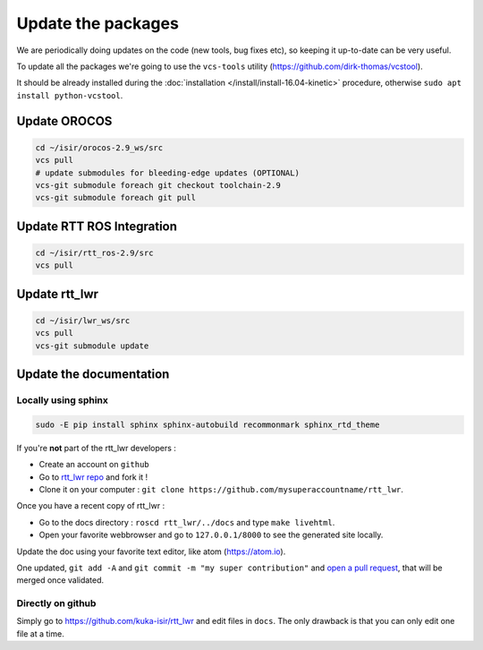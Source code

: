**Update the packages**
#########################

We are periodically doing updates on the code (new tools, bug fixes etc), so keeping it up-to-date can be very useful.

To update all the packages we're going to use the ``vcs-tools`` utility (https://github.com/dirk-thomas/vcstool).

It should be already installed during the :doc:`installation </install/install-16.04-kinetic>` procedure, otherwise ``sudo apt install python-vcstool``.

Update OROCOS
-------------

.. code-block:: bash

        cd ~/isir/orocos-2.9_ws/src
        vcs pull
        # update submodules for bleeding-edge updates (OPTIONAL)
        vcs-git submodule foreach git checkout toolchain-2.9
        vcs-git submodule foreach git pull

Update RTT ROS Integration
--------------------------

.. code-block:: bash

        cd ~/isir/rtt_ros-2.9/src
        vcs pull

Update rtt_lwr
--------------

.. code-block:: bash

        cd ~/isir/lwr_ws/src
        vcs pull
        vcs-git submodule update

Update the documentation
------------------------

Locally using sphinx
~~~~~~~~~~~~~~~~~~~~

.. code-block:: bash

        sudo -E pip install sphinx sphinx-autobuild recommonmark sphinx_rtd_theme


If you're **not** part of the rtt_lwr developers :

* Create an account on ``github``
* Go to `rtt_lwr repo <https://github.com/kuka-isir/rtt_lwr>`_ and fork it !
* Clone it on your computer : ``git clone https://github.com/mysuperaccountname/rtt_lwr``.

Once you have a recent copy of rtt_lwr :

* Go to the docs directory : ``roscd rtt_lwr/../docs`` and type ``make livehtml``.
* Open your favorite webbrowser and go to ``127.0.0.1/8000`` to see the generated site locally.

Update the doc using your favorite text editor, like atom (https://atom.io).

One updated, ``git add -A`` and ``git commit -m "my super contribution"`` and `open a pull request <https://help.github.com/articles/using-pull-requests/>`_, that will be merged once validated.

Directly on github
~~~~~~~~~~~~~~~~~~

Simply go to https://github.com/kuka-isir/rtt_lwr and edit files in ``docs``. The only drawback is that you can only edit one file at a time.
